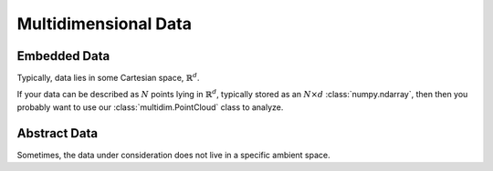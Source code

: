 Multidimensional Data
=====================


Embedded Data
-------------

Typically, data lies in some Cartesian space, :math:`\mathbb{R}^d`.

If your data can be described as :math:`N` points lying in
:math:`\mathbb{R}^d`, typically stored as an :math:`N \times d`
:class:`numpy.ndarray`, then then you probably want to use our
:class:`multidim.PointCloud` class to analyze.

.. autosummary::
    :toctree: generated/

    multidim.PointCloud
    multidim.covertree.CoverTree


Abstract Data
-------------

Sometimes, the data under consideration does not live in a specific ambient space.

.. autosummary::
    :toctree: generated/

    multidim.SimplicialComplex
    multidim.SimplexStratum
    multidim.Simplex


